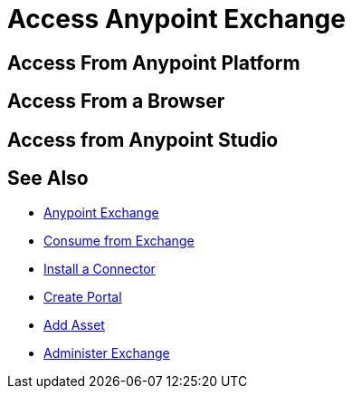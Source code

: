 = Access Anypoint Exchange
:keywords: exchange, access, anypoint exchange

////
From Anypoint Platform - 
From Browser - 
From Anypoint Studio - 
////

== Access From Anypoint Platform

== Access From a Browser

== Access from Anypoint Studio

== See Also

* link:/anypoint-exchange/[Anypoint Exchange]
* link:/anypoint-exchange/consume[Consume from Exchange]
* link:install-connector/install-connector[Install a Connector]
* link:/anypoint-exchange/create-portal[Create Portal]
* link:/anypoint-exchange/add-asset[Add Asset]
* link:/anypoint-exchange/administer[Administer Exchange]